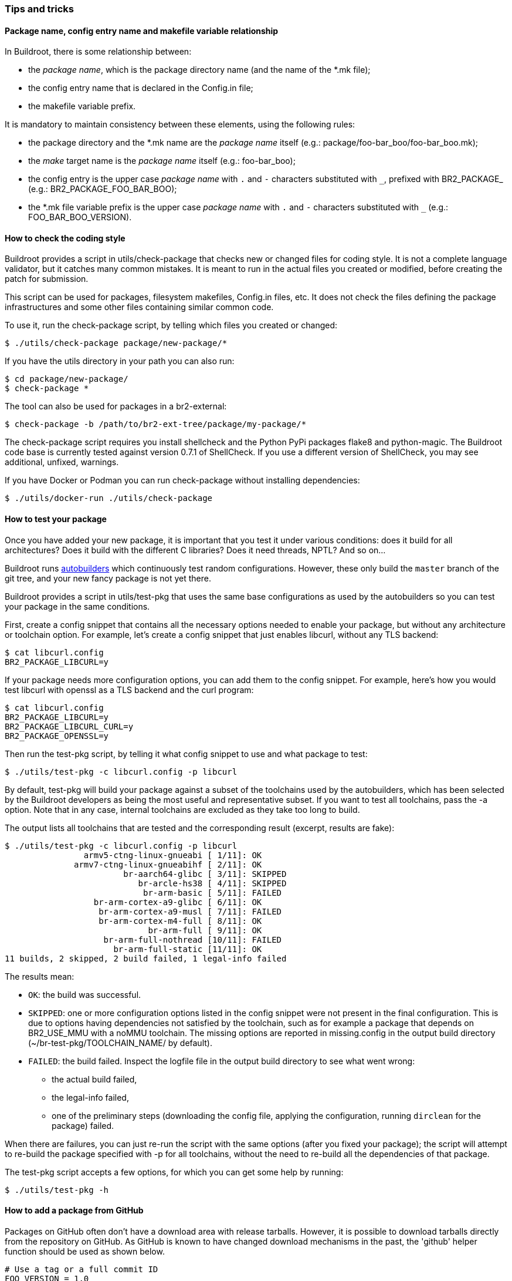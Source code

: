 // -*- mode:doc; -*-
// vim: set syntax=asciidoc:

=== Tips and tricks

[[package-name-variable-relation]]
==== Package name, config entry name and makefile variable relationship

In Buildroot, there is some relationship between:

* the _package name_, which is the package directory name (and the
  name of the +*.mk+ file);

* the config entry name that is declared in the +Config.in+ file;

* the makefile variable prefix.

It is mandatory to maintain consistency between these elements,
using the following rules:

* the package directory and the +*.mk+ name are the _package name_
  itself (e.g.: +package/foo-bar_boo/foo-bar_boo.mk+);

* the _make_ target name is the _package name_ itself (e.g.:
  +foo-bar_boo+);

* the config entry is the upper case _package name_ with `.` and `-`
  characters substituted with `_`, prefixed with +BR2_PACKAGE_+ (e.g.:
  +BR2_PACKAGE_FOO_BAR_BOO+);

* the +*.mk+ file variable prefix is the upper case _package name_
  with `.` and `-` characters substituted with `_` (e.g.:
  +FOO_BAR_BOO_VERSION+).

[[check-package]]
==== How to check the coding style

Buildroot provides a script in +utils/check-package+ that checks new or
changed files for coding style. It is not a complete language validator,
but it catches many common mistakes. It is meant to run in the actual
files you created or modified, before creating the patch for submission.

This script can be used for packages, filesystem makefiles, Config.in
files, etc. It does not check the files defining the package
infrastructures and some other files containing similar common code.

To use it, run the +check-package+ script, by telling which files you
created or changed:

----
$ ./utils/check-package package/new-package/*
----

If you have the +utils+ directory in your path you can also run:

----
$ cd package/new-package/
$ check-package *
----

The tool can also be used for packages in a br2-external:

----
$ check-package -b /path/to/br2-ext-tree/package/my-package/*
----

The +check-package+ script requires you install +shellcheck+ and the
Python PyPi packages +flake8+ and +python-magic+. The Buildroot code
base is currently tested against version 0.7.1 of ShellCheck. If you
use a different version of ShellCheck, you may see additional,
unfixed, warnings.

If you have Docker or Podman you can run +check-package+ without
installing dependencies:

----
$ ./utils/docker-run ./utils/check-package
----

[[testing-package]]
==== How to test your package

Once you have added your new package, it is important that you test it
under various conditions: does it build for all architectures? Does it
build with the different C libraries? Does it need threads, NPTL? And
so on...

Buildroot runs http://autobuild.buildroot.org/[autobuilders] which
continuously test random configurations. However, these only build the
`master` branch of the git tree, and your new fancy package is not yet
there.

Buildroot provides a script in +utils/test-pkg+ that uses the same base
configurations as used by the autobuilders so you can test your package
in the same conditions.

First, create a config snippet that contains all the necessary options
needed to enable your package, but without any architecture or toolchain
option. For example, let's create a config snippet that just enables
+libcurl+, without any TLS backend:

----
$ cat libcurl.config
BR2_PACKAGE_LIBCURL=y
----

If your package needs more configuration options, you can add them to the
config snippet. For example, here's how you would test +libcurl+ with
+openssl+ as a TLS backend and the +curl+ program:

----
$ cat libcurl.config
BR2_PACKAGE_LIBCURL=y
BR2_PACKAGE_LIBCURL_CURL=y
BR2_PACKAGE_OPENSSL=y
----

Then run the +test-pkg+ script, by telling it what config snippet to use
and what package to test:

----
$ ./utils/test-pkg -c libcurl.config -p libcurl
----

By default, +test-pkg+ will build your package against a subset of the
toolchains used by the autobuilders, which has been selected by the
Buildroot developers as being the most useful and representative
subset. If you want to test all toolchains, pass the +-a+ option. Note
that in any case, internal toolchains are excluded as they take too
long to build.

The output lists all toolchains that are tested and the corresponding
result (excerpt, results are fake):

----
$ ./utils/test-pkg -c libcurl.config -p libcurl
                armv5-ctng-linux-gnueabi [ 1/11]: OK
              armv7-ctng-linux-gnueabihf [ 2/11]: OK
                        br-aarch64-glibc [ 3/11]: SKIPPED
                           br-arcle-hs38 [ 4/11]: SKIPPED
                            br-arm-basic [ 5/11]: FAILED
                  br-arm-cortex-a9-glibc [ 6/11]: OK
                   br-arm-cortex-a9-musl [ 7/11]: FAILED
                   br-arm-cortex-m4-full [ 8/11]: OK
                             br-arm-full [ 9/11]: OK
                    br-arm-full-nothread [10/11]: FAILED
                      br-arm-full-static [11/11]: OK
11 builds, 2 skipped, 2 build failed, 1 legal-info failed
----

The results mean:

* `OK`: the build was successful.
* `SKIPPED`: one or more configuration options listed in the config
  snippet were not present in the final configuration. This is due to
  options having dependencies not satisfied by the toolchain, such as
  for example a package that +depends on BR2_USE_MMU+ with a noMMU
  toolchain. The missing options are reported in +missing.config+ in
  the output build directory (+~/br-test-pkg/TOOLCHAIN_NAME/+ by
  default).
* `FAILED`: the build failed. Inspect the +logfile+ file in the output
  build  directory to see what went wrong:
** the actual build failed,
** the legal-info failed,
** one of the preliminary steps (downloading the config file, applying
   the configuration, running `dirclean` for the package) failed.

When there are failures, you can just re-run the script with the same
options (after you fixed your package); the script will attempt to
re-build the package specified with +-p+ for all toolchains, without
the need to re-build all the dependencies of that package.

The +test-pkg+ script accepts a few options, for which you can get some
help by running:

----
$ ./utils/test-pkg -h
----

[[github-download-url]]
==== How to add a package from GitHub

Packages on GitHub often don't have a download area with release tarballs.
However, it is possible to download tarballs directly from the repository
on GitHub. As GitHub is known to have changed download mechanisms in the
past, the 'github' helper function should be used as shown below.

----
# Use a tag or a full commit ID
FOO_VERSION = 1.0
FOO_SITE = $(call github,<user>,<package>,v$(FOO_VERSION))
----

.Notes
- The FOO_VERSION can either be a tag or a commit ID.
- The tarball name generated by github matches the default one from
  Buildroot (e.g.: +foo-f6fb6654af62045239caed5950bc6c7971965e60.tar.gz+),
  so it is not necessary to specify it in the +.mk+ file.
- When using a commit ID as version, you should use the full 40 hex characters.
- When the tag contains a prefix such as +v+ in +v1.0+, then the
  +VERSION+ variable should contain just +1.0+, and the +v+ should be
  added directly in the +SITE+ variable, as illustrated above. This
  ensures that the +VERSION+ variable value can be used to match
  against http://www.release-monitoring.org/[release-monitoring.org]
  results.

If the package you wish to add does have a release section on GitHub, the
maintainer may have uploaded a release tarball, or the release may just point
to the automatically generated tarball from the git tag. If there is a
release tarball uploaded by the maintainer, we prefer to use that since it
may be slightly different (e.g. it contains a configure script so we don't
need to do AUTORECONF).

You can see on the release page if it's an uploaded tarball or a git tag:

image::github_hash_mongrel2.png[]

- If it looks like the image above then it was uploaded by the
  maintainer and you should use that link (in that example:
  'mongrel2-v1.9.2.tar.bz2') to specify +FOO_SITE+, and not use the
  'github' helper.

- On the other hand, if there's is *only* the "Source code" link, then
  it's an automatically generated tarball and you should use the
  'github' helper function.

[[gitlab-download-url]]
==== How to add a package from Gitlab

In a similar way to the +github+ macro described in
xref:github-download-url[], Buildroot also provides the +gitlab+ macro
to download from Gitlab repositories. It can be used to download
auto-generated tarballs produced by Gitlab, either for specific tags
or commits:

----
# Use a tag or a full commit ID
FOO_VERSION = 1.0
FOO_SITE = $(call gitlab,<user>,<package>,v$(FOO_VERSION))
----

By default, it will use a +.tar.gz+ tarball, but Gitlab also provides
+.tar.bz2+ tarballs, so by adding a +<pkg>_SOURCE+ variable, this
+.tar.bz2+ tarball can be used:

----
# Use a tag or a full commit ID
FOO_VERSION = 1.0
FOO_SITE = $(call gitlab,<user>,<package>,v$(FOO_VERSION))
FOO_SOURCE = foo-$(FOO_VERSION).tar.bz2
----

If there is a specific tarball uploaded by the upstream developers in
+https://gitlab.com/<project>/releases/+, do not use this macro, but
rather use directly the link to the tarball.

[[accessing-private-repos]]
==== Accessing a private repository for a package

If you want to create a package in a br2-external tree and its source
is in a private repository (e.g. on gitlab, github, bitbucket, ...),
you have to write it in a way that it is buildable both by developers
and in CI. This poses a challenge, because you need to authenticate in
order to access it.

There are several ways you can approach this. The following two are the
most practical ones.

===== Using SSH and +insteadOf+

Configure your private packages to use SSH.

----
FOO_SITE = git@githosting.com:/<group>/<package>.git
----

Developers already have an ssh key installed so they can access it
this way. The only limitation is that if they build in docker, they
have to make sure the ssh key is accessible from within the container.
Either mount the SSH directory into the container by passing the
options +-v ~/.ssh:<homedir>/.ssh+, or load the private key into
ssh-agent and pass +--mount type=bind,source=$SSH_AUTH_SOCK,target=/ssh-agent
--env SSH_AUTH_SOCK=/ssh-agent+

CI builders typically will not have an SSH key that allows
access to other repositories. For those, you'll need to generate an
access token. Then you configure git to replace the SSH access with HTTPS
access. As a preparation step in CI, run the following command.

----
git config --global url."https://<token>:x-oauth-basic@githosting.com/<group>/".insteadOf "git@githosting.com:/<group>/"
----

The way to use a token for basic authentication differs between different
git hosting providers, and sometimes between different types of tokens.
Consult your provider's documentation to find out how to access git over
HTTPS with a token.

===== Use HTTPS and +.netrc+

If, for any reason, developers don't have an SSH key already, then it may
be simpler to use HTTPS authentication. For this, every developer will
have to generate a token that has (read) access to all relevant repositories.
Some git hosting providers have a command-line utility that can generate
such a token, otherwise you'll need to generate it in the web interface. The
token has a limited lifetime so you'll need to regularly refresh it.

To make sure the token is used in the Buildroot build, add it to +~/.netrc+

----
machine githosting.com
    login <username>
    password <token>
----

The +<username>+ and +<password>+ to use are again different for different
git hosting providers.

In CI, generate the +.netrc+ file as a preparation step.

Configure your private packages to use HTTPS.

----
FOO_SITE = https://githosting.com/<group>/<package>.git
----

Both wget (https) and git will use +.netrc+ to get login information. This
approach is potentially somewhat less secure because +.netrc+ cannot be
password-protected. The advantage is that users and CI use the exact same
way of providing credentials.
